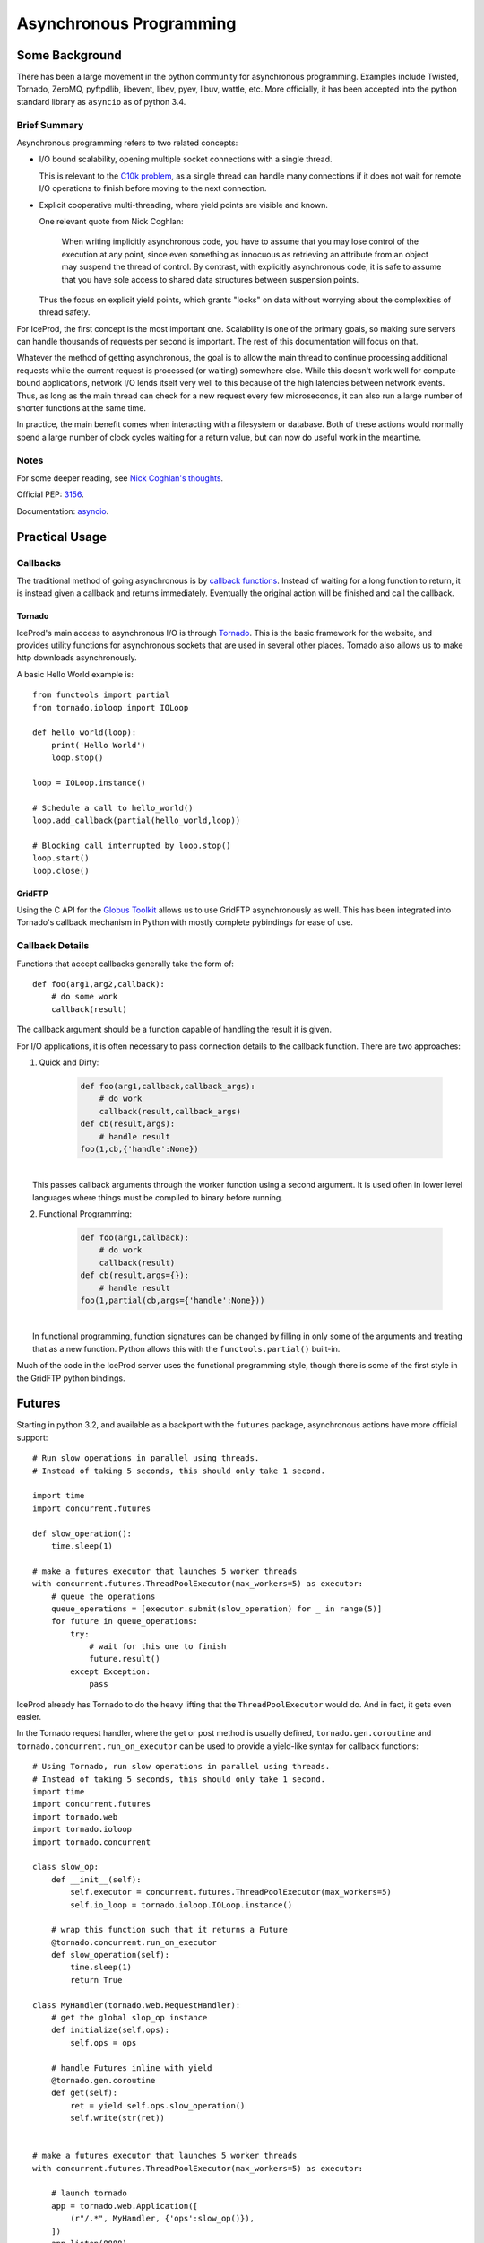 .. _async:

Asynchronous Programming
========================

Some Background
---------------

There has been a large movement in the python community for asynchronous
programming. Examples include Twisted, Tornado, ZeroMQ, pyftpdlib, 
libevent, libev, pyev, libuv, wattle, etc. More officially, it has been
accepted into the python standard library as ``asyncio`` as of python 3.4.

Brief Summary
^^^^^^^^^^^^^

Asynchronous programming refers to two related concepts:

* I/O bound scalability, opening multiple socket connections with a 
  single thread.
  
  This is relevant to the `C10k problem <http://en.wikipedia.org/wiki/C10k_problem>`_,
  as a single thread can handle many connections if it does not
  wait for remote I/O operations to finish before moving to the next
  connection.

* Explicit cooperative multi-threading, where yield points are visible
  and known.

  One relevant quote from Nick Coghlan:

    When writing implicitly asynchronous code, you have to assume that you
    may lose control of the execution at any point, since even something as
    innocuous as retrieving an attribute from an object may suspend the thread
    of control. By contrast, with explicitly asynchronous code, it is safe to
    assume that you have sole access to shared data structures between
    suspension points.
  
  Thus the focus on explicit yield points, which grants "locks" on data without
  worrying about the complexities of thread safety.

For IceProd, the first concept is the most important one.  Scalability is one
of the primary goals, so making sure servers can handle thousands of requests 
per second is important. The rest of this documentation will focus on that.

Whatever the method of getting asynchronous, the goal is to allow the main 
thread to continue processing additional requests while the current request is
processed (or waiting) somewhere else. While this doesn't work well for
compute-bound applications, network I/O lends itself very well to this because
of the high latencies between network events.  Thus, as long as the main 
thread can check for a new request every few microseconds, it can also run a 
large number of shorter functions at the same time.

In practice, the main benefit comes when interacting with a filesystem or 
database. Both of these actions would normally spend a large number of clock 
cycles waiting for a return value, but can now do useful work in the meantime.

Notes
^^^^^

For some deeper reading, see `Nick Coghlan's thoughts <http://python-notes.curiousefficiency.org/en/latest/pep_ideas/async_programming.html>`_.

Official PEP: `3156 <http://python.org/dev/peps/pep-3156>`_.

Documentation: `asyncio <http://docs.python.org/dev/library/asyncio.html>`_.

Practical Usage
---------------

Callbacks
^^^^^^^^^

The traditional method of going asynchronous is by `callback functions <http://en.wikipedia.org/wiki/Asynchronous_I/O#Callback_functions>`_.
Instead of waiting for a long function to return, it is instead given a 
callback and returns immediately. Eventually the original action will be 
finished and call the callback.

Tornado
'''''''

IceProd's main access to asynchronous I/O is through `Tornado <http://www.tornadoweb.org>`_.
This is the basic framework for the website, and provides utility functions 
for asynchronous sockets that are used in several other places.  Tornado 
also allows us to make http downloads asynchronously.

A basic Hello World example is::

    from functools import partial
    from tornado.ioloop import IOLoop
    
    def hello_world(loop):
        print('Hello World')
        loop.stop()
    
    loop = IOLoop.instance()
    
    # Schedule a call to hello_world()
    loop.add_callback(partial(hello_world,loop))
    
    # Blocking call interrupted by loop.stop()
    loop.start()
    loop.close()

GridFTP
'''''''

Using the C API for the `Globus Toolkit <http://www.globus.org/toolkit>`_ 
allows us to use GridFTP asynchronously as well.  This has been integrated 
into Tornado's callback mechanism in Python with mostly complete pybindings 
for ease of use.

Callback Details
^^^^^^^^^^^^^^^^

Functions that accept callbacks generally take the form of::

    def foo(arg1,arg2,callback):
        # do some work
        callback(result)

The callback argument should be a function capable of handling the result it 
is given.

For I/O applications, it is often necessary to pass connection details to the 
callback function.  There are two approaches:

1. Quick and Dirty:

    .. code-block:: python

        def foo(arg1,callback,callback_args):
            # do work
            callback(result,callback_args)
        def cb(result,args):
            # handle result
        foo(1,cb,{'handle':None})

|
|     This passes callback arguments through the worker function using a second argument.  It is used often in lower level languages where things must be compiled to binary before running.

2. Functional Programming:

    .. code-block:: python

        def foo(arg1,callback):
            # do work
            callback(result)
        def cb(result,args={}):
            # handle result
        foo(1,partial(cb,args={'handle':None}))

|
|     In functional programming, function signatures can be changed by filling in only some of the arguments and treating that as a new function.  Python allows this with the ``functools.partial()`` built-in.

Much of the code in the IceProd server uses the functional programming 
style, though there is some of the first style in the GridFTP python bindings.

Futures
-------

Starting in python 3.2, and available as a backport with the ``futures`` 
package, asynchronous actions have more official support::

    # Run slow operations in parallel using threads.
    # Instead of taking 5 seconds, this should only take 1 second.

    import time
    import concurrent.futures

    def slow_operation():
        time.sleep(1)

    # make a futures executor that launches 5 worker threads
    with concurrent.futures.ThreadPoolExecutor(max_workers=5) as executor:
        # queue the operations
        queue_operations = [executor.submit(slow_operation) for _ in range(5)]
        for future in queue_operations:
            try:
                # wait for this one to finish
                future.result()
            except Exception:
                pass

IceProd already has Tornado to do the heavy lifting that the
``ThreadPoolExecutor`` would do.  And in fact, it gets even easier.

In the Tornado request handler, where the get or post method is usually
defined, ``tornado.gen.coroutine`` and ``tornado.concurrent.run_on_executor``
can be used to provide a yield-like syntax for callback functions::

    # Using Tornado, run slow operations in parallel using threads.
    # Instead of taking 5 seconds, this should only take 1 second.
    import time
    import concurrent.futures
    import tornado.web
    import tornado.ioloop
    import tornado.concurrent

    class slow_op:
        def __init__(self):
            self.executor = concurrent.futures.ThreadPoolExecutor(max_workers=5)
            self.io_loop = tornado.ioloop.IOLoop.instance()

        # wrap this function such that it returns a Future
        @tornado.concurrent.run_on_executor
        def slow_operation(self):
            time.sleep(1)
            return True

    class MyHandler(tornado.web.RequestHandler):
        # get the global slop_op instance
        def initialize(self,ops):
            self.ops = ops

        # handle Futures inline with yield
        @tornado.gen.coroutine
        def get(self):
            ret = yield self.ops.slow_operation()
            self.write(str(ret))


    # make a futures executor that launches 5 worker threads
    with concurrent.futures.ThreadPoolExecutor(max_workers=5) as executor:

        # launch tornado
        app = tornado.web.Application([
            (r"/.*", MyHandler, {'ops':slow_op()}),
        ])
        app.listen(8888)
        tornado.ioloop.IOLoop.instance().start()

Test this with:

.. code-block:: bash

    time (curl http://localhost:8888 & curl http://localhost:8888 & curl http://localhost:8888 & curl http://localhost:8888 & curl http://localhost:8888 & wait)

Or, if you already have an asynchronous function with a callback, you can use
``tornado.concurrent.return_future`` to make it return a Future. Note that
the function should be truly asynchronous, with no blocking before the 
function returns. Good examples of this are network calls where you expect
the result to be returned in the callback whenever it happens.

AsyncIO
-------

Starting in python 3.4 an asynchronous I/O library has been included in
python. This takes the place of ``tornado`` in some of the previous examples.
A basic Hello World example is::

    import asyncio
    
    def hello_world(loop):
        print('Hello World')
        loop.stop()
    
    loop = asyncio.get_event_loop()
    
    # Schedule a call to hello_world()
    loop.call_soon(hello_world, loop)
    
    # Blocking call interrupted by loop.stop()
    loop.run_forever()
    loop.close()
